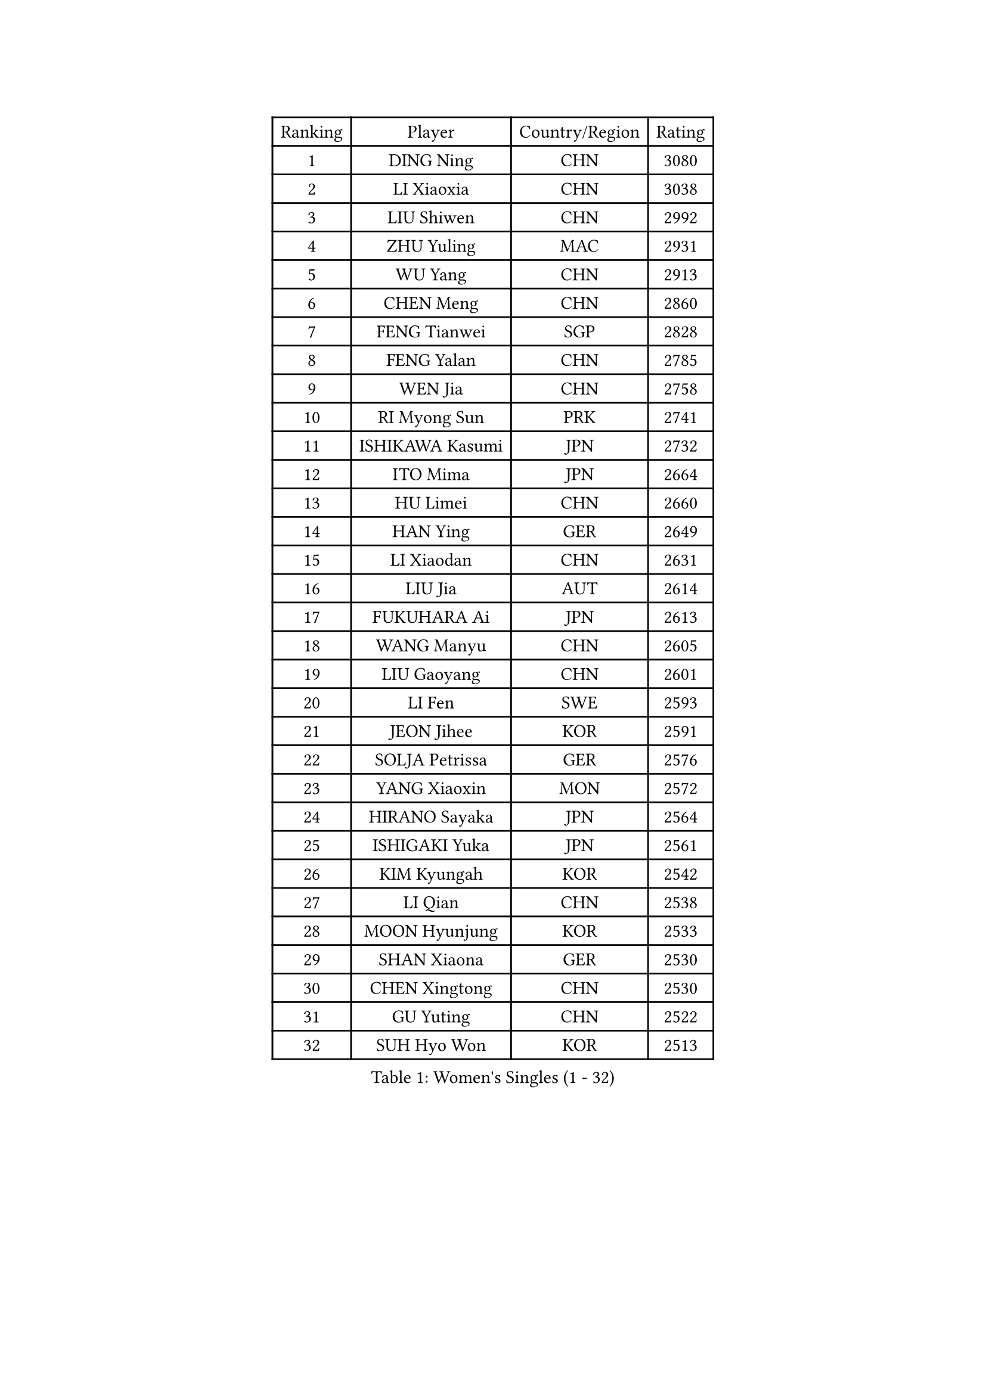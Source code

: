 
#set text(font: ("Courier New", "NSimSun"))
#figure(
  caption: "Women's Singles (1 - 32)",
    table(
      columns: 4,
      [Ranking], [Player], [Country/Region], [Rating],
      [1], [DING Ning], [CHN], [3080],
      [2], [LI Xiaoxia], [CHN], [3038],
      [3], [LIU Shiwen], [CHN], [2992],
      [4], [ZHU Yuling], [MAC], [2931],
      [5], [WU Yang], [CHN], [2913],
      [6], [CHEN Meng], [CHN], [2860],
      [7], [FENG Tianwei], [SGP], [2828],
      [8], [FENG Yalan], [CHN], [2785],
      [9], [WEN Jia], [CHN], [2758],
      [10], [RI Myong Sun], [PRK], [2741],
      [11], [ISHIKAWA Kasumi], [JPN], [2732],
      [12], [ITO Mima], [JPN], [2664],
      [13], [HU Limei], [CHN], [2660],
      [14], [HAN Ying], [GER], [2649],
      [15], [LI Xiaodan], [CHN], [2631],
      [16], [LIU Jia], [AUT], [2614],
      [17], [FUKUHARA Ai], [JPN], [2613],
      [18], [WANG Manyu], [CHN], [2605],
      [19], [LIU Gaoyang], [CHN], [2601],
      [20], [LI Fen], [SWE], [2593],
      [21], [JEON Jihee], [KOR], [2591],
      [22], [SOLJA Petrissa], [GER], [2576],
      [23], [YANG Xiaoxin], [MON], [2572],
      [24], [HIRANO Sayaka], [JPN], [2564],
      [25], [ISHIGAKI Yuka], [JPN], [2561],
      [26], [KIM Kyungah], [KOR], [2542],
      [27], [LI Qian], [CHN], [2538],
      [28], [MOON Hyunjung], [KOR], [2533],
      [29], [SHAN Xiaona], [GER], [2530],
      [30], [CHEN Xingtong], [CHN], [2530],
      [31], [GU Yuting], [CHN], [2522],
      [32], [SUH Hyo Won], [KOR], [2513],
    )
  )#pagebreak()

#set text(font: ("Courier New", "NSimSun"))
#figure(
  caption: "Women's Singles (33 - 64)",
    table(
      columns: 4,
      [Ranking], [Player], [Country/Region], [Rating],
      [33], [SHEN Yanfei], [ESP], [2508],
      [34], [MU Zi], [CHN], [2499],
      [35], [LI Chunli], [NZL], [2498],
      [36], [HU Melek], [TUR], [2498],
      [37], [LI Qian], [POL], [2492],
      [38], [CHE Xiaoxi], [CHN], [2491],
      [39], [DOO Hoi Kem], [HKG], [2489],
      [40], [WAKAMIYA Misako], [JPN], [2489],
      [41], [GU Ruochen], [CHN], [2489],
      [42], [RI Mi Gyong], [PRK], [2488],
      [43], [YU Mengyu], [SGP], [2480],
      [44], [SAMARA Elizabeta], [ROU], [2479],
      [45], [ZHANG Qiang], [CHN], [2470],
      [46], [POLCANOVA Sofia], [AUT], [2469],
      [47], [POTA Georgina], [HUN], [2469],
      [48], [NG Wing Nam], [HKG], [2463],
      [49], [YU Fu], [POR], [2462],
      [50], [MORIZONO Misaki], [JPN], [2461],
      [51], [LANG Kristin], [GER], [2460],
      [52], [LI Jiao], [NED], [2457],
      [53], [LIU Xi], [CHN], [2449],
      [54], [MITTELHAM Nina], [GER], [2445],
      [55], [LI Jie], [NED], [2444],
      [56], [YANG Ha Eun], [KOR], [2444],
      [57], [CHEN Ke], [CHN], [2442],
      [58], [LIU Fei], [CHN], [2441],
      [59], [HE Zhuojia], [CHN], [2441],
      [60], [CHEN Szu-Yu], [TPE], [2438],
      [61], [KIM Hye Song], [PRK], [2437],
      [62], [#text(gray, "ZHU Chaohui")], [CHN], [2432],
      [63], [ABE Megumi], [JPN], [2430],
      [64], [JIANG Huajun], [HKG], [2430],
    )
  )#pagebreak()

#set text(font: ("Courier New", "NSimSun"))
#figure(
  caption: "Women's Singles (65 - 96)",
    table(
      columns: 4,
      [Ranking], [Player], [Country/Region], [Rating],
      [65], [LEE Eunhee], [KOR], [2428],
      [66], [IVANCAN Irene], [GER], [2426],
      [67], [TIE Yana], [HKG], [2424],
      [68], [PASKAUSKIENE Ruta], [LTU], [2423],
      [69], [SATO Hitomi], [JPN], [2421],
      [70], [YOON Sunae], [KOR], [2418],
      [71], [BILENKO Tetyana], [UKR], [2417],
      [72], [SIBLEY Kelly], [ENG], [2411],
      [73], [KIM Jong], [PRK], [2410],
      [74], [WU Jiaduo], [GER], [2404],
      [75], [JIA Jun], [CHN], [2400],
      [76], [HIRANO Miu], [JPN], [2400],
      [77], [#text(gray, "YAMANASHI Yuri")], [JPN], [2397],
      [78], [PESOTSKA Margaryta], [UKR], [2392],
      [79], [MONTEIRO DODEAN Daniela], [ROU], [2388],
      [80], [SILVA Yadira], [MEX], [2386],
      [81], [PAVLOVICH Viktoria], [BLR], [2385],
      [82], [LI Xue], [FRA], [2381],
      [83], [KATO Miyu], [JPN], [2378],
      [84], [SOLJA Amelie], [AUT], [2374],
      [85], [#text(gray, "NONAKA Yuki")], [JPN], [2373],
      [86], [HAYATA Hina], [JPN], [2371],
      [87], [LIU Xin], [CHN], [2371],
      [88], [MAEDA Miyu], [JPN], [2368],
      [89], [NI Xia Lian], [LUX], [2367],
      [90], [GUI Lin], [BRA], [2367],
      [91], [BATRA Manika], [IND], [2366],
      [92], [HAMAMOTO Yui], [JPN], [2366],
      [93], [BALAZOVA Barbora], [SVK], [2366],
      [94], [CHOI Moonyoung], [KOR], [2359],
      [95], [PARK Youngsook], [KOR], [2356],
      [96], [EERLAND Britt], [NED], [2355],
    )
  )#pagebreak()

#set text(font: ("Courier New", "NSimSun"))
#figure(
  caption: "Women's Singles (97 - 128)",
    table(
      columns: 4,
      [Ranking], [Player], [Country/Region], [Rating],
      [97], [TAN Wenling], [ITA], [2354],
      [98], [SHENG Dandan], [CHN], [2344],
      [99], [MATSUZAWA Marina], [JPN], [2344],
      [100], [NOSKOVA Yana], [RUS], [2342],
      [101], [FEHER Gabriela], [SRB], [2341],
      [102], [LEE Ho Ching], [HKG], [2341],
      [103], [PROKHOROVA Yulia], [RUS], [2340],
      [104], [LIN Ye], [SGP], [2338],
      [105], [GRUNDISCH Carole], [FRA], [2338],
      [106], [EKHOLM Matilda], [SWE], [2337],
      [107], [DOLGIKH Maria], [RUS], [2336],
      [108], [LI Jiayi], [CHN], [2335],
      [109], [ZHANG Lily], [USA], [2334],
      [110], [LEE I-Chen], [TPE], [2334],
      [111], [PARK Seonghye], [KOR], [2334],
      [112], [#text(gray, "DRINKHALL Joanna")], [ENG], [2332],
      [113], [TIKHOMIROVA Anna], [RUS], [2329],
      [114], [GRZYBOWSKA-FRANC Katarzyna], [POL], [2329],
      [115], [PARTYKA Natalia], [POL], [2328],
      [116], [XIAN Yifang], [FRA], [2327],
      [117], [SO Eka], [JPN], [2326],
      [118], [KREKINA Svetlana], [RUS], [2324],
      [119], [WANG Chen], [CHN], [2321],
      [120], [LOVAS Petra], [HUN], [2320],
      [121], [RAKOVAC Lea], [CRO], [2317],
      [122], [MATSUDAIRA Shiho], [JPN], [2317],
      [123], [NG Sock Khim], [MAS], [2316],
      [124], [ERDELJI Anamaria], [SRB], [2315],
      [125], [MADARASZ Dora], [HUN], [2313],
      [126], [CHENG I-Ching], [TPE], [2312],
      [127], [#text(gray, "SEOK Hajung")], [KOR], [2306],
      [128], [KRAVCHENKO Marina], [ISR], [2303],
    )
  )